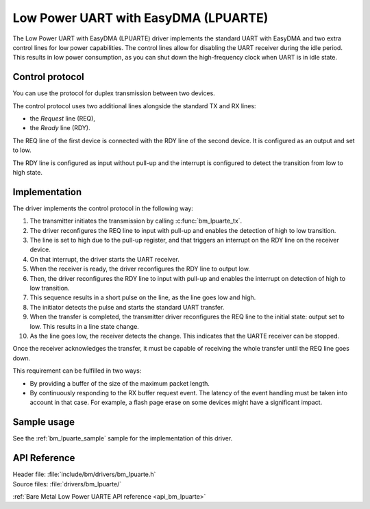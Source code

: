 .. _driver_lpuarte:

Low Power UART with EasyDMA (LPUARTE)
#####################################

The Low Power UART with EasyDMA (LPUARTE) driver implements the standard UART with EasyDMA and two extra control lines for low power capabilities.
The control lines allow for disabling the UART receiver during the idle period.
This results in low power consumption, as you can shut down the high-frequency clock when UART is in idle state.

Control protocol
****************

You can use the protocol for duplex transmission between two devices.

The control protocol uses two additional lines alongside the standard TX and RX lines:

* the *Request* line (REQ),
* the *Ready* line (RDY).

The REQ line of the first device is connected with the RDY line of the second device.
It is configured as an output and set to low.

The RDY line is configured as input without pull-up and the interrupt is configured to detect the transition from low to high state.

Implementation
**************

The driver implements the control protocol in the following way:

#. The transmitter initiates the transmission by calling :c:func:`bm_lpuarte_tx`.
#. The driver reconfigures the REQ line to input with pull-up and enables the detection of high to low transition.
#. The line is set to high due to the pull-up register, and that triggers an interrupt on the RDY line on the receiver device.
#. On that interrupt, the driver starts the UART receiver.
#. When the receiver is ready, the driver reconfigures the RDY line to output low.
#. Then, the driver reconfigures the RDY line to input with pull-up and enables the interrupt on detection of high to low transition.
#. This sequence results in a short pulse on the line, as the line goes low and high.
#. The initiator detects the pulse and starts the standard UART transfer.
#. When the transfer is completed, the transmitter driver reconfigures the REQ line to the initial state: output set to low.
   This results in a line state change.
#. As the line goes low, the receiver detects the change.
   This indicates that the UARTE receiver can be stopped.

Once the receiver acknowledges the transfer, it must be capable of receiving the whole transfer until the REQ line goes down.

This requirement can be fulfilled in two ways:

* By providing a buffer of the size of the maximum packet length.
* By continuously responding to the RX buffer request event.
  The latency of the event handling must be taken into account in that case.
  For example, a flash page erase on some devices might have a significant impact.

Sample usage
************

See the :ref:`bm_lpuarte_sample` sample for the implementation of this driver.

API Reference
*************

| Header file: :file:`include/bm/drivers/bm_lpuarte.h`
| Source files: :file:`drivers/bm_lpuarte/`

:ref:`Bare Metal Low Power UARTE API reference <api_bm_lpuarte>`
